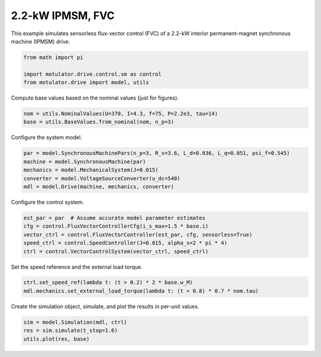 
.. DO NOT EDIT.
.. THIS FILE WAS AUTOMATICALLY GENERATED BY SPHINX-GALLERY.
.. TO MAKE CHANGES, EDIT THE SOURCE PYTHON FILE:
.. "drive_examples/flux_vector/plot_2kw_ipmsm_fvc.py"
.. LINE NUMBERS ARE GIVEN BELOW.

.. only:: html

    .. note::
        :class: sphx-glr-download-link-note

        :ref:`Go to the end <sphx_glr_download_drive_examples_flux_vector_plot_2kw_ipmsm_fvc.py>`
        to download the full example code.

.. rst-class:: sphx-glr-example-title

.. _sphx_glr_drive_examples_flux_vector_plot_2kw_ipmsm_fvc.py:


2.2-kW IPMSM, FVC
=================

This example simulates sensorless flux-vector control (FVC) of a 2.2-kW interior
permanent-magnet synchronous machine (IPMSM) drive.

.. GENERATED FROM PYTHON SOURCE LINES 11-16

.. code-block:: Python

    from math import pi

    import motulator.drive.control.sm as control
    from motulator.drive import model, utils








.. GENERATED FROM PYTHON SOURCE LINES 17-18

Compute base values based on the nominal values (just for figures).

.. GENERATED FROM PYTHON SOURCE LINES 18-22

.. code-block:: Python


    nom = utils.NominalValues(U=370, I=4.3, f=75, P=2.2e3, tau=14)
    base = utils.BaseValues.from_nominal(nom, n_p=3)








.. GENERATED FROM PYTHON SOURCE LINES 23-24

Configure the system model.

.. GENERATED FROM PYTHON SOURCE LINES 24-31

.. code-block:: Python


    par = model.SynchronousMachinePars(n_p=3, R_s=3.6, L_d=0.036, L_q=0.051, psi_f=0.545)
    machine = model.SynchronousMachine(par)
    mechanics = model.MechanicalSystem(J=0.015)
    converter = model.VoltageSourceConverter(u_dc=540)
    mdl = model.Drive(machine, mechanics, converter)








.. GENERATED FROM PYTHON SOURCE LINES 32-33

Configure the control system.

.. GENERATED FROM PYTHON SOURCE LINES 33-40

.. code-block:: Python


    est_par = par  # Assume accurate model parameter estimates
    cfg = control.FluxVectorControllerCfg(i_s_max=1.5 * base.i)
    vector_ctrl = control.FluxVectorController(est_par, cfg, sensorless=True)
    speed_ctrl = control.SpeedController(J=0.015, alpha_s=2 * pi * 4)
    ctrl = control.VectorControlSystem(vector_ctrl, speed_ctrl)








.. GENERATED FROM PYTHON SOURCE LINES 41-42

Set the speed reference and the external load torque.

.. GENERATED FROM PYTHON SOURCE LINES 42-46

.. code-block:: Python


    ctrl.set_speed_ref(lambda t: (t > 0.2) * 2 * base.w_M)
    mdl.mechanics.set_external_load_torque(lambda t: (t > 0.8) * 0.7 * nom.tau)








.. GENERATED FROM PYTHON SOURCE LINES 47-48

Create the simulation object, simulate, and plot the results in per-unit values.

.. GENERATED FROM PYTHON SOURCE LINES 48-52

.. code-block:: Python


    sim = model.Simulation(mdl, ctrl)
    res = sim.simulate(t_stop=1.6)
    utils.plot(res, base)



.. image-sg:: /drive_examples/flux_vector/images/sphx_glr_plot_2kw_ipmsm_fvc_001.png
   :alt: plot 2kw ipmsm fvc
   :srcset: /drive_examples/flux_vector/images/sphx_glr_plot_2kw_ipmsm_fvc_001.png
   :class: sphx-glr-single-img






.. rst-class:: sphx-glr-timing

   **Total running time of the script:** (0 minutes 9.210 seconds)


.. _sphx_glr_download_drive_examples_flux_vector_plot_2kw_ipmsm_fvc.py:

.. only:: html

  .. container:: sphx-glr-footer sphx-glr-footer-example

    .. container:: sphx-glr-download sphx-glr-download-jupyter

      :download:`Download Jupyter notebook: plot_2kw_ipmsm_fvc.ipynb <plot_2kw_ipmsm_fvc.ipynb>`

    .. container:: sphx-glr-download sphx-glr-download-python

      :download:`Download Python source code: plot_2kw_ipmsm_fvc.py <plot_2kw_ipmsm_fvc.py>`

    .. container:: sphx-glr-download sphx-glr-download-zip

      :download:`Download zipped: plot_2kw_ipmsm_fvc.zip <plot_2kw_ipmsm_fvc.zip>`


.. only:: html

 .. rst-class:: sphx-glr-signature

    `Gallery generated by Sphinx-Gallery <https://sphinx-gallery.github.io>`_

